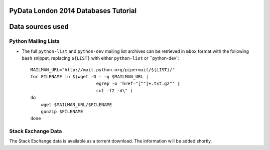 PyData London 2014 Databases Tutorial
=====================================


Data sources used
=================

Python Mailing Lists
--------------------

* The full ``python-list`` and ``python-dev`` mailing list archives can
  be retrieved in ``mbox`` format with the following ``bash`` snippet,
  replacing ``${LIST}`` with either ``python-list`` or ``python-dev`::

    MAILMAN_URL="http://mail.python.org/pipermail/${LIST}/"
    for FILENAME in $(wget -O - -q $MAILMAN_URL |
                             egrep -o 'href="[^"]+.txt.gz"' |
                             cut -f2 -d\" )
    do
        wget $MAILMAN_URL/$FILENAME
        gunzip $FILENAME
    done


Stack Exchange Data
-------------------

The Stack Exchange data is available as a torrent download.  The
information will be added shortly.
